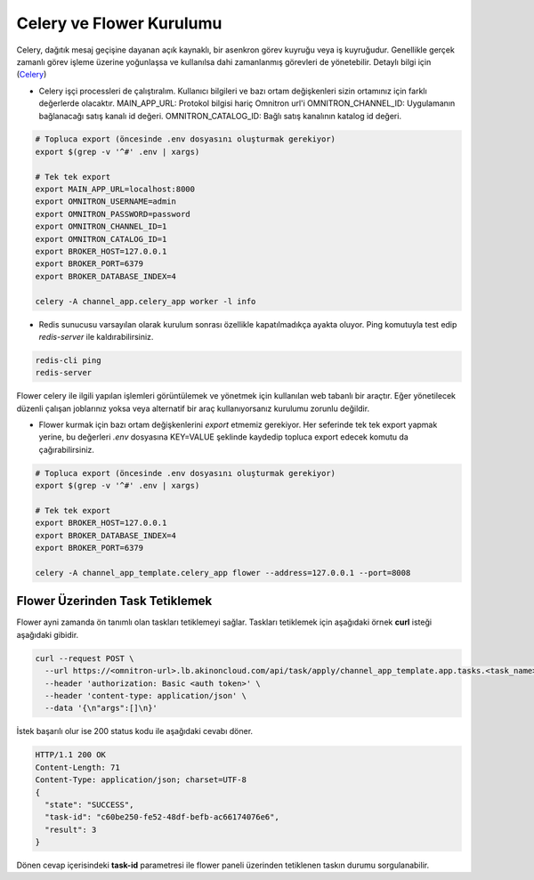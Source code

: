 Celery ve Flower Kurulumu
=========================

Celery, dağıtık mesaj geçişine dayanan açık kaynaklı, bir asenkron görev
kuyruğu veya iş kuyruğudur. Genellikle gerçek zamanlı görev işleme üzerine
yoğunlaşsa ve kullanılsa dahi zamanlanmış görevleri de yönetebilir. Detaylı
bilgi için (`Celery <https://docs.celeryq.dev/en/master/>`_)


* Celery işçi processleri de çalıştıralım.
  Kullanıcı bilgileri ve bazı ortam değişkenleri sizin ortamınız için farklı değerlerde olacaktır.
  MAIN_APP_URL: Protokol bilgisi hariç Omnitron url'i
  OMNITRON_CHANNEL_ID: Uygulamanın bağlanacağı satış kanalı id değeri.
  OMNITRON_CATALOG_ID: Bağlı satış kanalının katalog id değeri.

.. code-block:: bash

    # Topluca export (öncesinde .env dosyasını oluşturmak gerekiyor)
    export $(grep -v '^#' .env | xargs)

    # Tek tek export
    export MAIN_APP_URL=localhost:8000
    export OMNITRON_USERNAME=admin
    export OMNITRON_PASSWORD=password
    export OMNITRON_CHANNEL_ID=1
    export OMNITRON_CATALOG_ID=1
    export BROKER_HOST=127.0.0.1
    export BROKER_PORT=6379
    export BROKER_DATABASE_INDEX=4

    celery -A channel_app.celery_app worker -l info

* Redis sunucusu varsayılan olarak kurulum sonrası özellikle kapatılmadıkça ayakta oluyor.
  Ping komutuyla test edip `redis-server` ile kaldırabilirsiniz.

.. code-block:: bash

    redis-cli ping
    redis-server

Flower celery ile ilgili yapılan işlemleri görüntülemek ve yönetmek için kullanılan
web tabanlı bir araçtır. Eğer yönetilecek düzenli çalışan joblarınız yoksa veya
alternatif bir araç kullanıyorsanız kurulumu zorunlu değildir.

* Flower kurmak için bazı ortam değişkenlerini `export` etmemiz gerekiyor.
  Her seferinde tek tek export yapmak yerine, bu değerleri `.env` dosyasına KEY=VALUE şeklinde kaydedip topluca
  export edecek komutu da çağırabilirsiniz.


.. code-block:: bash

    # Topluca export (öncesinde .env dosyasını oluşturmak gerekiyor)
    export $(grep -v '^#' .env | xargs)

    # Tek tek export
    export BROKER_HOST=127.0.0.1
    export BROKER_DATABASE_INDEX=4
    export BROKER_PORT=6379

    celery -A channel_app_template.celery_app flower --address=127.0.0.1 --port=8008

Flower Üzerinden Task Tetiklemek
~~~~~~~~~~~~~~~~~~~~~~~~~~~~~~~~

Flower ayni zamanda ön tanımlı olan taskları tetiklemeyi sağlar.
Taskları tetiklemek için aşağıdaki örnek **curl** isteği aşağıdaki gibidir.

.. code-block:: bash

  curl --request POST \
    --url https://<omnitron-url>.lb.akinoncloud.com/api/task/apply/channel_app_template.app.tasks.<task_name> \
    --header 'authorization: Basic <auth token>' \
    --header 'content-type: application/json' \
    --data '{\n"args":[]\n}'

İstek başarılı olur ise 200 status kodu ile aşağıdaki cevabı döner.

.. code-block::

  HTTP/1.1 200 OK
  Content-Length: 71
  Content-Type: application/json; charset=UTF-8
  {
    "state": "SUCCESS",
    "task-id": "c60be250-fe52-48df-befb-ac66174076e6",
    "result": 3
  }

Dönen cevap içerisindeki **task-id** parametresi ile flower paneli üzerinden
tetiklenen taskın durumu sorgulanabilir.